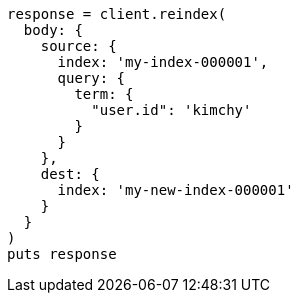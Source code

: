 [source, ruby]
----
response = client.reindex(
  body: {
    source: {
      index: 'my-index-000001',
      query: {
        term: {
          "user.id": 'kimchy'
        }
      }
    },
    dest: {
      index: 'my-new-index-000001'
    }
  }
)
puts response
----
